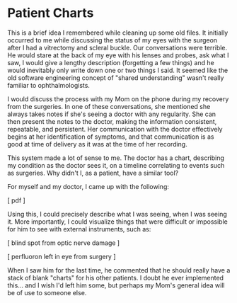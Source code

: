 
* Patient Charts

This is a brief idea I remembered while cleaning up some old files. It initially occurred to me while discussing the status of my eyes with the surgeon after I had a vitrectomy and scleral buckle. Our conversations were terrible. He would stare at the back of my eye with his lenses and probes, ask what I saw, I would give a lengthy description (forgetting a few things) and he would inevitably only write down one or two things I said. It seemed like the old software engineering concept of "shared understanding" wasn't really familiar to ophthalmologists.

I would discuss the process with my Mom on the phone during my recovery from the surgeries. In one of these conversations, she mentioned she always takes notes if she's seeing a doctor with any regularity. She can then present the notes to the doctor, making the information consistent, repeatable, and persistent. Her communication with the doctor effectively begins at her identification of symptoms, and that communication is as good at time of delivery as it was at the time of her recording.

This system made a lot of sense to me. The doctor has a chart, describing my condition as the doctor sees it, on a timeline correlating to events such as surgeries. Why didn't I, as a patient, have a similar tool?

For myself and my doctor, I came up with the following:

[ pdf ]

Using this, I could precisely describe what I was seeing, when I was seeing it. More importantly, I could visualize things that were difficult or impossible for him to see with external instruments, such as:

[ blind spot from optic nerve damage ]

[ perfluoron left in eye from surgery ]

When I saw him for the last time, he commented that he should really have a stack of blank "charts" for his other patients. I doubt he ever implemented this... and I wish I'd left him some, but perhaps my Mom's general idea will be of use to someone else.
